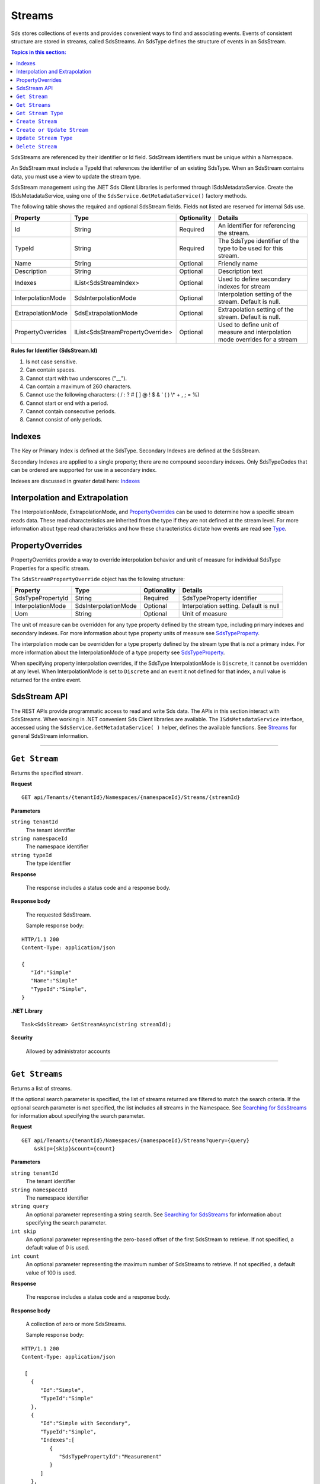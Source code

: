 .. _Qi_Stream_topic:

Streams
=======

Sds stores collections of events and provides convenient ways to find and associating events. Events 
of consistent structure are stored in streams, called SdsStreams.  An SdsType defines the structure 
of events in an SdsStream.

.. contents:: Topics in this section:
    :depth: 2



SdsStreams are referenced by their identifier or Id field. SdsStream identifiers must be unique 
within a Namespace.

An SdsStream must include a TypeId that references the identifier of an existing SdsType. 
When an SdsStream contains data, you must use a view to update the stream type.

SdsStream management using the .NET Sds Client Libraries is performed through ISdsMetadataService. 
Create the ISdsMetadataService, using one of the ``SdsService.GetMetadataService()`` factory methods.

The following table shows the required and optional SdsStream fields. Fields not listed are reserved
for internal Sds use. 


+-------------------+----------------------------------+-------------+----------------------------------------------+
| Property          | Type                             | Optionality |Details                                       |
+===================+==================================+=============+==============================================+
| Id                | String                           | Required    | An identifier for referencing the stream.    |
+-------------------+----------------------------------+-------------+----------------------------------------------+
| TypeId            | String                           | Required    | The SdsType identifier of the type to be     |
|                   |                                  |             | used for this stream.                        |
+-------------------+----------------------------------+-------------+----------------------------------------------+
| Name              | String                           | Optional    | Friendly name                                |
+-------------------+----------------------------------+-------------+----------------------------------------------+
| Description       | String                           | Optional    | Description text                             |
+-------------------+----------------------------------+-------------+----------------------------------------------+
| Indexes           | IList<SdsStreamIndex>            | Optional    | Used to define secondary indexes for stream  |
+-------------------+----------------------------------+-------------+----------------------------------------------+
| InterpolationMode | SdsInterpolationMode             | Optional    | Interpolation setting of the stream.         |
|                   |                                  |             | Default is null.                             |
+-------------------+----------------------------------+-------------+----------------------------------------------+
| ExtrapolationMode | SdsExtrapolationMode             | Optional    | Extrapolation setting of the stream.         |
|                   |                                  |             | Default is null.                             |
+-------------------+----------------------------------+-------------+----------------------------------------------+
| PropertyOverrides | IList<SdsStreamPropertyOverride> | Optional    | Used to define unit of measure and           |
|                   |                                  |             | interpolation mode overrides for a stream    |
+-------------------+----------------------------------+-------------+----------------------------------------------+


**Rules for Identifier (SdsStream.Id)**

1. Is not case sensitive.
2. Can contain spaces.
3. Cannot start with two underscores ("\_\_").
4. Can contain a maximum of 260 characters.
5. Cannot use the following characters: ( / : ? # [ ] @ ! $ & ' ( ) \\\* +
   , ; = %)
6. Cannot start or end with a period.
7. Cannot contain consecutive periods.
8. Cannot consist of only periods. 



Indexes
-------

The Key or Primary Index is defined at the SdsType. Secondary
Indexes are defined at the SdsStream.

Secondary Indexes are applied to a single property; there are no
compound secondary indexes. Only SdsTypeCodes
that can be ordered are supported for use in a secondary index.

Indexes are discussed in greater detail here: `Indexes <https://qi-docs-rst.readthedocs.org/en/latest/indexes.html>`_


Interpolation and Extrapolation
-------------------------------

The InterpolationMode, ExtrapolationMode, and PropertyOverrides_ can be used to determine how a specific stream reads data. These read characteristics are inherited from the type if they are not defined at the stream level. For more information about type read characteristics and how these characteristics dictate how events are read see `Type <https://qi-docs.readthedocs.io/en/latest/Qi_Types.html>`_.


PropertyOverrides
-----------------

PropertyOverrides provide a way to override interpolation behavior and unit of measure for individual 
SdsType Properties for a specific stream.

The ``SdsStreamPropertyOverride`` object has the following structure:


+-------------------+--------------------------------+-------------+---------------------------------------------------+
| Property          | Type                           | Optionality | Details                                           |
+===================+================================+=============+===================================================+
| SdsTypePropertyId | String                         | Required    | SdsTypeProperty identifier                        |
+-------------------+--------------------------------+-------------+---------------------------------------------------+
| InterpolationMode | SdsInterpolationMode           | Optional    | Interpolation setting. Default is null            |
+-------------------+--------------------------------+-------------+---------------------------------------------------+
| Uom               | String                         | Optional    | Unit of measure                                   |
+-------------------+--------------------------------+-------------+---------------------------------------------------+

The unit of measure can be overridden for any type property defined by the stream type, including primary indexes 
and secondary indexes. For more information about type property units of measure see `SdsTypeProperty <https://qi-docs.readthedocs.io/en/latest/Qi_Types.html#sdstypeproperty>`_. 

The interpolation mode can be overridden for a type property defined by the stream type that is *not* a primary 
index. For more information about the InterpolationMode of a type property see `SdsTypeProperty <https://qi-docs.readthedocs.io/en/latest/Qi_Types.html#sdstypeproperty>`_.

When specifying property interpolation overrides, if the SdsType InterpolationMode is ``Discrete``, it cannot be overridden 
at any level. When InterpolationMode is set to ``Discrete`` and an event it not defined for that index, a null 
value is returned for the entire event.


SdsStream API
------------


The REST APIs provide programmatic access to read and write Sds data. The APIs in this 
section interact with SdsStreams. When working in .NET convenient Sds Client libraries are 
available. The ``ISdsMetadataService`` interface, accessed using the ``SdsService.GetMetadataService( )`` helper, 
defines the available functions. See Streams_ for general SdsStream information. 


***********************

``Get Stream``
--------------

Returns the specified stream.


**Request**

::

    GET api/Tenants/{tenantId}/Namespaces/{namespaceId}/Streams/{streamId}


**Parameters**

``string tenantId``
  The tenant identifier
``string namespaceId``
  The namespace identifier
``string typeId``
  The type identifier


**Response**

  The response includes a status code and a response body.
  

**Response body**

  The requested SdsStream.

  Sample response body:

::
  
  HTTP/1.1 200
  Content-Type: application/json

  {  
     "Id":"Simple"
     "Name":"Simple"
     "TypeId":"Simple",
  }


**.NET Library**

::

  Task<SdsStream> GetStreamAsync(string streamId);


**Security**

  Allowed by administrator accounts


***********************

``Get Streams``
--------------

Returns a list of streams.

If the optional search parameter is specified, the list of streams returned are filtered to match 
the search criteria. If the optional search parameter is not specified, the list includes all streams 
in the Namespace. See `Searching for SdsStreams <https://qi-docs-rst.readthedocs.org/en/latest/Searching.html>`__ 
for information about specifying the search parameter.

**Request**

::

    GET	api/Tenants/{tenantId}/Namespaces/{namespaceId}/Streams?query={query}
        &skip={skip}&count={count}




**Parameters**

``string tenantId``
  The tenant identifier
``string namespaceId``
  The namespace identifier
``string query``
  An optional parameter representing a string search. 
  See `Searching for SdsStreams <https://qi-docs-rst.readthedocs.org/en/latest/Searching.html>`__ 
  for information about specifying the search parameter.
``int skip``
  An optional parameter representing the zero-based offset of the first SdsStream to retrieve. 
  If not specified, a default value of 0 is used.
``int count``
  An optional parameter representing the maximum number of SdsStreams to retrieve. 
  If not specified, a default value of 100 is used.


**Response**

  The response includes a status code and a response body.
  

**Response body**

  A collection of zero or more SdsStreams.
  
  Sample response body:

::
  
  HTTP/1.1 200
  Content-Type: application/json

   [  
     {  
        "Id":"Simple",
        "TypeId":"Simple"
     },
     {  
        "Id":"Simple with Secondary",
        "TypeId":"Simple",
        "Indexes":[  
           {  
              "SdsTypePropertyId":"Measurement"
           }
        ]
     },
     {  
        "Id":"Compound",
        "TypeId":"Compound"
     },
     ...
  ]


**.NET Library**

::

  Task<IEnumerable<SdsStream>> GetStreamsAsync(string query = "", int skip = 0, 
      int count = 100);



**Security**

  Allowed for administrator and user accounts

***********************

``Get Stream Type``
-------------------

Returns the type definition that is associated with a given stream.


**Request**

::

    GET api/Tenants/{tenantId}/Namespaces/{namespaceId}/Streams/{streamId}/Type

**Parameters**

``string tenantId``
  The tenant identifier
``string namespaceId``
  The namespace identifier
``string streamId``
  The stream identifier


**Response**

  The response includes a status code and a response body.
  

**Response body**

  The requested SdsType.


**.NET Library**

::

  Task<SdsType> GetStreamTypeAsync(string streamId);


**Security**

  Allowed by administrator and user accounts


***********************

``Create Stream``
-----------------

Creates the specified stream. If a stream with a matching identifier already exists, Sds compares the 
existing stream with the stream that was sent. If the streams are identical, a ``Found`` (302) error 
is returned with the Location header set to the URI where the stream may be retrieved using a Get function. 
If the streams do not match, a ``Conflict`` (409) error is returned.

For a matching stream (Found), clients that are capable of performing a redirect that includes the 
authorization header can automatically redirect to retrieve the stream. However, most clients, 
including the .NET HttpClient, consider redirecting with the authorization token to be a security vulnerability.

When a client performs a redirect and strips the authorization header, Sds cannot authorize the request and 
returns ``Unauthorized`` (401). For this reason, it is recommended that when using clients that do not 
redirect with the authorization header, you should disable automatic redirect.


**Request**

::

    POST api/Tenants/{tenantId}/Namespaces/{namespaceId}/Streams/{streamId}


**Parameters**

``string tenantId``
  The tenant identifier
``string namespaceId``
  The namespace identifier
``string streamId``
  The stream identifier. The stream identifier must match the identifier in content. 
  The request content is the serialized SdsStream.

**Response**

  The response includes a status code and a response body.
  

**Response body**

  The newly created SdsStream.
  

**.NET Library**

::

  Task<SdsStream> GetOrCreateStreamAsync(SdsStream SdsStream);


If a stream with a matching identifier already exists and it matches the stream in the request body, 
the client redirects a GET to the Location header. If the existing stream does not match the stream 
in the request body, a Conflict error response is returned and the client library method throws an exception. 


**Security**

  Allowed for administrator accounts


***********************

``Create or Update Stream``
-------------------------

Creates the specified stream. If a stream with the same Id already exists, the definition of the stream is updated. 
The following changes are permitted:

•	Name
•	Description
•  PropertyOverrides

Unpermitted changes result in an error.



**Request**

::

    PUT api/Tenants/{tenantId}/Namespaces/{namespaceId}/Streams/{streamId}

**Parameters**

``string tenantId``
  The tenant identifier of the tenant where you want to update the stream
``string namespaceId``
  The namespace identifier of the namespace where you want to update the stream
``string streamId``
  The stream identifier to be updated

The request content is the serialized SdsStream.


**Response**

  The response includes a status code.
  

**.NET Library**

::

  Task CreateOrUpdateStreamAsync(SdsStream SdsStream);


**Security**

  Allowed for administrator accounts


***********************

``Update Stream Type``
--------------

Updates a stream’s type. The type is modified to match the specified view. 
Defined Indexes and PropertyOverrides are removed when updating a stream type.


**Request**

::

    PUT api/Tenants/{tenantId}/Namespaces/{namespaceId}/Streams/{streamId}/Type?viewId={viewId}


**Parameters**

``string tenantId``
  The tenant identifier
``string namespaceId``
  The namespace identifier
``string streamId``
  The stream identifier
``string viewId``
  The view identifier

The request contains no content.


**Response**

  The response includes a status code.
  

**Response body**

  On failure, the content contains a message describing the issue.


**.NET Library**

::

  Task UpdateStreamTypeAsync(string streamId, string viewId);


**Security**

  Allowed for administrator accounts


***********************

``Delete Stream``
--------------

Deletes a stream. 


**Request**

::

    DELETE api/Tenants/{tenantId}/Namespaces/{namespaceId}/Streams/{streamId}


**Parameters**

``string tenantId``
  The tenant identifier
``string namespaceId``
  The namespace identifier
``string streamId``
  The stream identifier


**Response**

  The response includes a status code.
  

**.NET Library**

::

  Task DeleteStreamAsync(string streamId);


**Security**

  Allowed for administrator accounts




